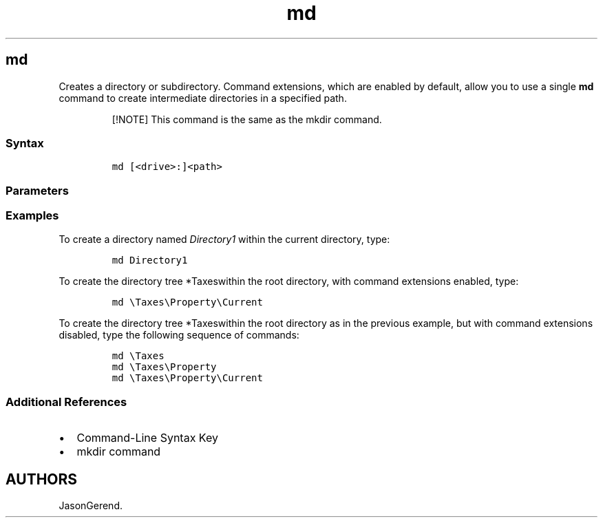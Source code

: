 '\" t
.\" Automatically generated by Pandoc 2.17.0.1
.\"
.TH "md" 1 "" "" "" ""
.hy
.SH md
.PP
Creates a directory or subdirectory.
Command extensions, which are enabled by default, allow you to use a
single \f[B]md\f[R] command to create intermediate directories in a
specified path.
.RS
.PP
[!NOTE] This command is the same as the mkdir command.
.RE
.SS Syntax
.IP
.nf
\f[C]
md [<drive>:]<path>
\f[R]
.fi
.SS Parameters
.PP
.TS
tab(@);
lw(31.5n) lw(38.5n).
T{
Parameter
T}@T{
Description
T}
_
T{
\f[C]<drive>\f[R]:
T}@T{
Specifies the drive on which you want to create the new directory.
T}
T{
\f[C]<path>\f[R]
T}@T{
Specifies the name and location of the new directory.
The maximum length of any single path is determined by the file system.
This is a required parameter.
T}
T{
/?
T}@T{
Displays help at the command prompt.
T}
.TE
.SS Examples
.PP
To create a directory named \f[I]Directory1\f[R] within the current
directory, type:
.IP
.nf
\f[C]
md Directory1
\f[R]
.fi
.PP
To create the directory tree *Taxeswithin the root directory, with
command extensions enabled, type:
.IP
.nf
\f[C]
md \[rs]Taxes\[rs]Property\[rs]Current
\f[R]
.fi
.PP
To create the directory tree *Taxeswithin the root directory as in the
previous example, but with command extensions disabled, type the
following sequence of commands:
.IP
.nf
\f[C]
md \[rs]Taxes
md \[rs]Taxes\[rs]Property
md \[rs]Taxes\[rs]Property\[rs]Current
\f[R]
.fi
.SS Additional References
.IP \[bu] 2
Command-Line Syntax Key
.IP \[bu] 2
mkdir command
.SH AUTHORS
JasonGerend.

